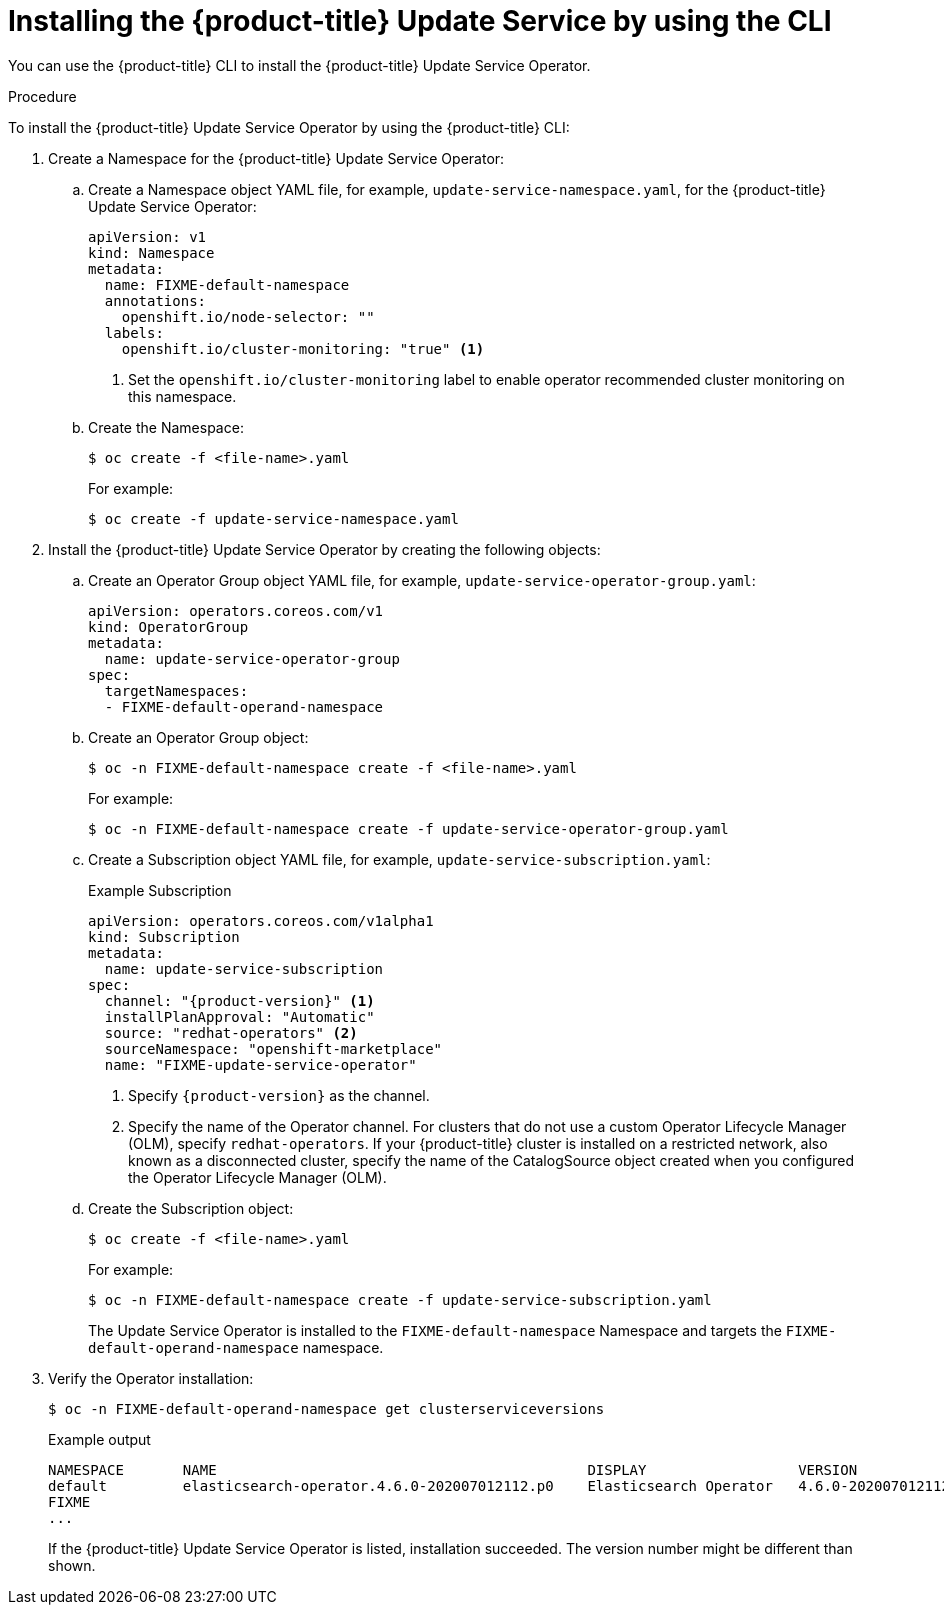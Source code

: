 [id="update-service-install-cli_{context}"]
= Installing the {product-title} Update Service by using the CLI

You can use the {product-title} CLI to install the {product-title} Update Service Operator.

.Procedure

To install the {product-title} Update Service Operator by using the {product-title} CLI:

. Create a Namespace for the {product-title} Update Service Operator:

.. Create a Namespace object YAML file, for example, `update-service-namespace.yaml`, for the {product-title} Update Service Operator:
+
[source,yaml]
----
apiVersion: v1
kind: Namespace
metadata:
  name: FIXME-default-namespace
  annotations:
    openshift.io/node-selector: ""
  labels:
    openshift.io/cluster-monitoring: "true" <1>
----
<1> Set the `openshift.io/cluster-monitoring` label to enable operator recommended cluster monitoring on this namespace.

.. Create the Namespace:
+
[source,terminal]
----
$ oc create -f <file-name>.yaml
----
+
For example:
+
[source,terminal]
----
$ oc create -f update-service-namespace.yaml
----

. Install the {product-title} Update Service Operator by creating the following objects:

.. Create an Operator Group object YAML file, for example, `update-service-operator-group.yaml`:
+
[source,yaml]
----
apiVersion: operators.coreos.com/v1
kind: OperatorGroup
metadata:
  name: update-service-operator-group
spec:
  targetNamespaces:
  - FIXME-default-operand-namespace
----

.. Create an Operator Group object:
+
[source,terminal]
----
$ oc -n FIXME-default-namespace create -f <file-name>.yaml
----
+
For example:
+
[source,terminal]
----
$ oc -n FIXME-default-namespace create -f update-service-operator-group.yaml
----

.. Create a Subscription object YAML file, for example, `update-service-subscription.yaml`:
+
.Example Subscription
[source,yaml]
----
apiVersion: operators.coreos.com/v1alpha1
kind: Subscription
metadata:
  name: update-service-subscription
spec:
  channel: "{product-version}" <1>
  installPlanApproval: "Automatic"
  source: "redhat-operators" <2>
  sourceNamespace: "openshift-marketplace"
  name: "FIXME-update-service-operator"
----
<1> Specify `{product-version}` as the channel.
<2> Specify the name of the Operator channel. For clusters that do not use a custom Operator Lifecycle Manager (OLM), specify `redhat-operators`. If your {product-title} cluster is installed on a restricted network, also known as a disconnected cluster, specify the name of the CatalogSource object created when you configured the Operator Lifecycle Manager (OLM).

.. Create the Subscription object:
+
[source,terminal]
----
$ oc create -f <file-name>.yaml
----
+
For example:
+
[source,terminal]
----
$ oc -n FIXME-default-namespace create -f update-service-subscription.yaml
----
+
The Update Service Operator is installed to the `FIXME-default-namespace` Namespace and targets the `FIXME-default-operand-namespace` namespace.

. Verify the Operator installation:
+
[source,terminal]
----
$ oc -n FIXME-default-operand-namespace get clusterserviceversions
----
+
.Example output
[source,terminal]
----
NAMESPACE       NAME                                            DISPLAY                  VERSION                 REPLACES   PHASE
default         elasticsearch-operator.4.6.0-202007012112.p0    Elasticsearch Operator   4.6.0-202007012112.p0              Succeeded
FIXME
...
----
+
If the {product-title} Update Service Operator is listed, installation succeeded. The version number might be different than shown.

